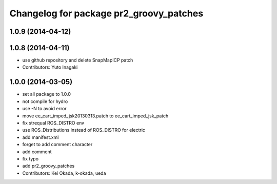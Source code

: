 ^^^^^^^^^^^^^^^^^^^^^^^^^^^^^^^^^^^^^^^^
Changelog for package pr2_groovy_patches
^^^^^^^^^^^^^^^^^^^^^^^^^^^^^^^^^^^^^^^^

1.0.9 (2014-04-12)
------------------

1.0.8 (2014-04-11)
------------------
* use github repository and delete SnapMapICP patch
* Contributors: Yuto Inagaki

1.0.0 (2014-03-05)
------------------
* set all package to 1.0.0
* not compile for hydro
* use -N to avoid error
* move ee_cart_imped_jsk20130313.patch to ee_cart_imped_jsk_patch
* fix strequal ROS_DISTRO env
* use ROS_Distributions instead of ROS_DISTRO for electric
* add manifest.xml
* forget to add comment character
* add comment
* fix typo
* add pr2_groovy_patches
* Contributors: Kei Okada, k-okada, ueda
